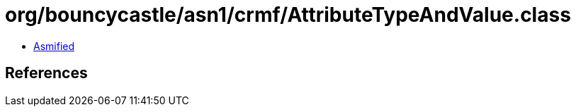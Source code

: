 = org/bouncycastle/asn1/crmf/AttributeTypeAndValue.class

 - link:AttributeTypeAndValue-asmified.java[Asmified]

== References

